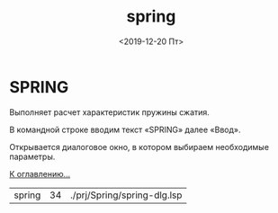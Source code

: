 ﻿#+OPTIONS: ':nil *:t -:t ::t <:t H:3 \n:nil ^:t arch:headline
#+OPTIONS: author:t broken-links:nil c:nil creator:nil
#+OPTIONS: d:(not "LOGBOOK") date:t e:t email:nil f:t inline:t num:t
#+OPTIONS: p:nil pri:nil prop:nil stat:t tags:t tasks:t tex:t
#+OPTIONS: timestamp:t title:t toc:t todo:t |:t
#+TITLE: spring
#+DATE: <2019-12-20 Пт>
#+AUTHOR:
#+EMAIL: namatv@KO11-118383
#+LANGUAGE: ru
#+SELECT_TAGS: export
#+EXCLUDE_TAGS: noexport
#+CREATOR: Emacs 26.3 (Org mode 9.1.9)

* SPRING
Выполняет расчет характеристик пружины сжатия.

В командной строке вводим текст «SPRING» далее «Ввод».

Открывается диалоговое окно, в котором выбираем необходимые параметры.

[[./spring_001.png]]

[[./../mnasoft_command_list.html][К оглавлению...]]

| spring | 34 | ./prj/Spring/spring-dlg.lsp |
